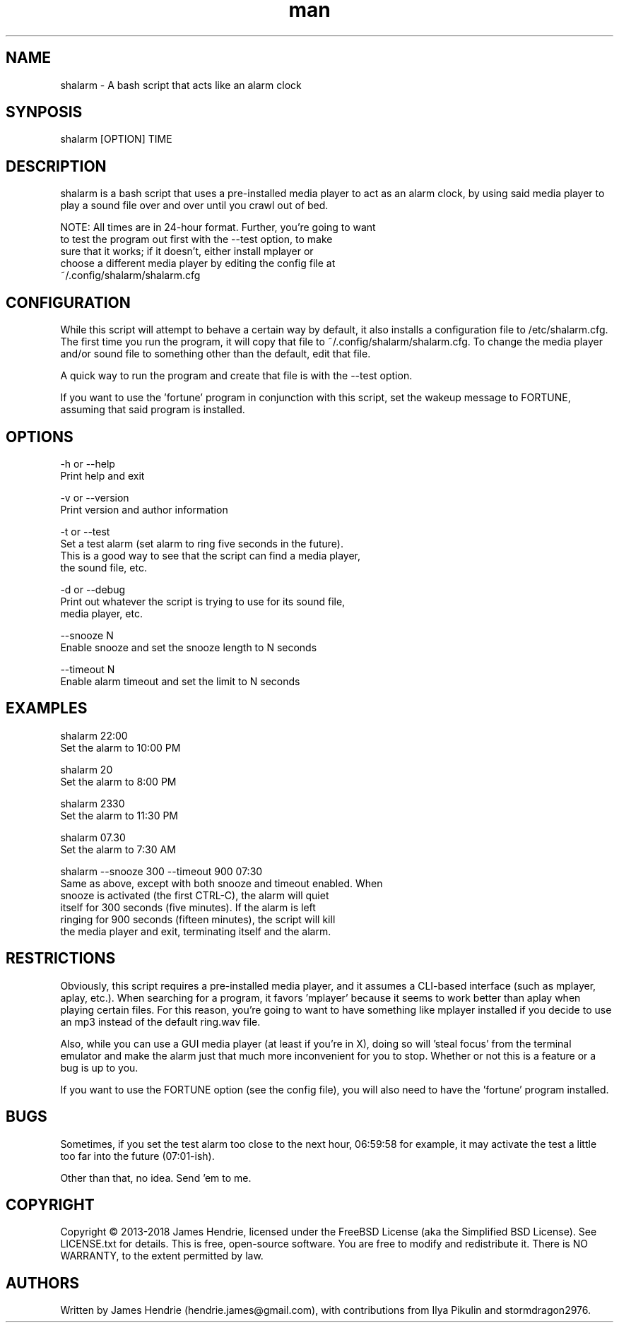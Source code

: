 .\" Manpage for shalarm
.\" Contact:  hendrie.james@gmail.com
.TH man 1 "September 2018" "shalarm version 1.65" "shalarm manual page"
.SH NAME
shalarm \- A bash script that acts like an alarm clock

.SH SYNPOSIS
shalarm [OPTION] TIME

.SH DESCRIPTION
shalarm is a bash script that uses a pre-installed media player to act
as an alarm clock, by using said media player to play a sound file over
and over until you crawl out of bed.

NOTE:   All times are in 24-hour format.  Further, you're going to want
        to test the program out first with the --test option, to make
        sure that it works; if it doesn't, either install mplayer or
        choose a different media player by editing the config file at
        ~/.config/shalarm/shalarm.cfg

.SH CONFIGURATION
While this script will attempt to behave a certain way by default, it
also installs a configuration file to /etc/shalarm.cfg.  The first time
you run the program, it will copy that file to
~/.config/shalarm/shalarm.cfg.  To change the media player and/or sound
file to something other than the default, edit that file.

A quick way to run the program and create that file is with the --test
option.

If you want to use the 'fortune' program in conjunction with this script, set
the wakeup message to FORTUNE, assuming that said program is installed.

.SH OPTIONS
-h or --help
    Print help and exit

-v or --version
    Print version and author information

-t or --test
    Set a test alarm (set alarm to ring five seconds in the future).
    This is a good way to see that the script can find a media player,
    the sound file, etc.

-d or --debug
    Print out whatever the script is trying to use for its sound file,
    media player, etc.

--snooze N
    Enable snooze and set the snooze length to N seconds

--timeout N
    Enable alarm timeout and set the limit to N seconds


.SH EXAMPLES
shalarm 22:00
    Set the alarm to 10:00 PM

shalarm 20
    Set the alarm to 8:00 PM

shalarm 2330
    Set the alarm to 11:30 PM

shalarm 07.30
    Set the alarm to 7:30 AM

shalarm --snooze 300 --timeout 900 07:30
    Same as above, except with both snooze and timeout enabled.  When
    snooze is activated (the first CTRL-C), the alarm will quiet
    itself for 300 seconds (five minutes).  If the alarm is left
    ringing for 900 seconds (fifteen minutes), the script will kill
    the media player and exit, terminating itself and the alarm.


.SH RESTRICTIONS
Obviously, this script requires a pre-installed media player, and it
assumes a CLI-based interface (such as mplayer, aplay, etc.).  When
searching for a program, it favors 'mplayer' because it seems to work
better than aplay when playing certain files.  For this reason, you're
going to want to have something like mplayer installed if you decide
to use an mp3 instead of the default ring.wav file.

Also, while you can use a GUI media player (at least if you're in X),
doing so will 'steal focus' from the terminal emulator and make the
alarm just that much more inconvenient for you to stop.  Whether or not
this is a feature or a bug is up to you.

If you want to use the FORTUNE option (see the config file), you will
also need to have the 'fortune' program installed.

.SH BUGS
Sometimes, if you set the test alarm too close to the next hour, 
06:59:58 for example, it may activate the test a little too far into 
the future (07:01-ish).

Other than that, no idea.  Send 'em to me.

.SH COPYRIGHT
Copyright \(co 2013-2018 James Hendrie, licensed under the FreeBSD License
(aka the Simplified BSD License).  See LICENSE.txt for details.
This is free, open-source software.  You are free to modify and 
redistribute it.  There is NO WARRANTY, to the extent permitted by law.

.SH AUTHORS
Written by James Hendrie (hendrie.james@gmail.com), with contributions from Ilya
Pikulin and stormdragon2976.

